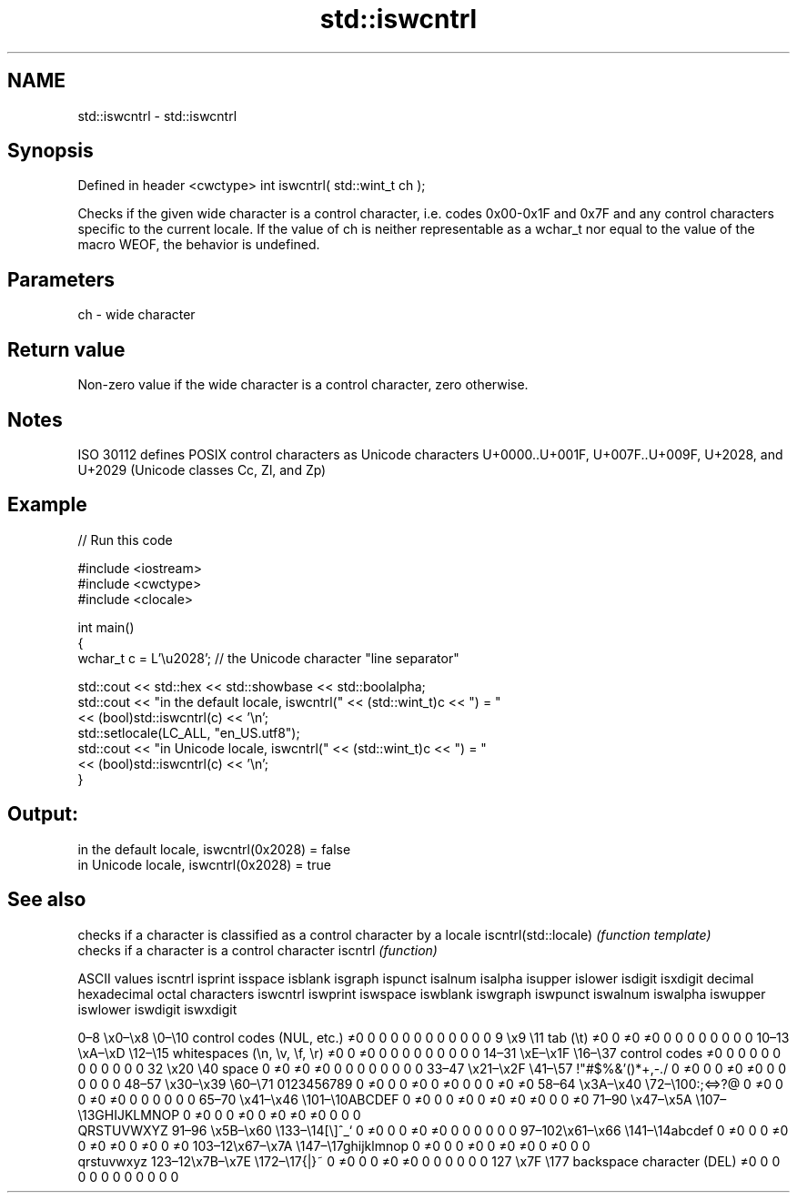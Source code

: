 .TH std::iswcntrl 3 "2020.03.24" "http://cppreference.com" "C++ Standard Libary"
.SH NAME
std::iswcntrl \- std::iswcntrl

.SH Synopsis

Defined in header <cwctype>
int iswcntrl( std::wint_t ch );

Checks if the given wide character is a control character, i.e. codes 0x00-0x1F and 0x7F and any control characters specific to the current locale.
If the value of ch is neither representable as a wchar_t nor equal to the value of the macro WEOF, the behavior is undefined.

.SH Parameters


ch - wide character


.SH Return value

Non-zero value if the wide character is a control character, zero otherwise.

.SH Notes

ISO 30112 defines POSIX control characters as Unicode characters U+0000..U+001F, U+007F..U+009F, U+2028, and U+2029 (Unicode classes Cc, Zl, and Zp)

.SH Example


// Run this code

  #include <iostream>
  #include <cwctype>
  #include <clocale>

  int main()
  {
      wchar_t c = L'\\u2028'; // the Unicode character "line separator"

      std::cout << std::hex << std::showbase << std::boolalpha;
      std::cout << "in the default locale, iswcntrl(" << (std::wint_t)c << ") = "
                << (bool)std::iswcntrl(c) << '\\n';
      std::setlocale(LC_ALL, "en_US.utf8");
      std::cout << "in Unicode locale, iswcntrl(" << (std::wint_t)c << ") = "
                << (bool)std::iswcntrl(c) << '\\n';
  }

.SH Output:

  in the default locale, iswcntrl(0x2028) = false
  in Unicode locale, iswcntrl(0x2028) = true


.SH See also


                     checks if a character is classified as a control character by a locale
iscntrl(std::locale) \fI(function template)\fP
                     checks if a character is a control character
iscntrl              \fI(function)\fP


ASCII values                                               iscntrl  isprint  isspace  isblank  isgraph  ispunct  isalnum  isalpha  isupper  islower  isdigit  isxdigit
decimal hexadecimal octal     characters                   iswcntrl iswprint iswspace iswblank iswgraph iswpunct iswalnum iswalpha iswupper iswlower iswdigit iswxdigit

0–8   \\x0–\\x8   \\0–\\10  control codes (NUL, etc.)    ≠0     0        0        0        0        0        0        0        0        0        0        0
9       \\x9         \\11       tab (\\t)                     ≠0     0        ≠0     ≠0     0        0        0        0        0        0        0        0
10–13 \\xA–\\xD   \\12–\\15 whitespaces (\\n, \\v, \\f, \\r) ≠0     0        ≠0     0        0        0        0        0        0        0        0        0
14–31 \\xE–\\x1F  \\16–\\37 control codes                ≠0     0        0        0        0        0        0        0        0        0        0        0
32      \\x20        \\40       space                        0        ≠0     ≠0     ≠0     0        0        0        0        0        0        0        0
33–47 \\x21–\\x2F \\41–\\57 !"#$%&'()*+,-./              0        ≠0     0        0        ≠0     ≠0     0        0        0        0        0        0
48–57 \\x30–\\x39 \\60–\\71 0123456789                   0        ≠0     0        0        ≠0     0        ≠0     0        0        0        ≠0     ≠0
58–64 \\x3A–\\x40 \\72–\\100:;<=>?@                      0        ≠0     0        0        ≠0     ≠0     0        0        0        0        0        0
65–70 \\x41–\\x46 \\101–\\10ABCDEF                       0        ≠0     0        0        ≠0     0        ≠0     ≠0     ≠0     0        0        ≠0
71–90 \\x47–\\x5A \\107–\\13GHIJKLMNOP                   0        ≠0     0        0        ≠0     0        ≠0     ≠0     ≠0     0        0        0
                              QRSTUVWXYZ
91–96 \\x5B–\\x60 \\133–\\14[\\]^_`                       0        ≠0     0        0        ≠0     ≠0     0        0        0        0        0        0
97–102\\x61–\\x66 \\141–\\14abcdef                       0        ≠0     0        0        ≠0     0        ≠0     ≠0     0        ≠0     0        ≠0
103–12\\x67–\\x7A \\147–\\17ghijklmnop                   0        ≠0     0        0        ≠0     0        ≠0     ≠0     0        ≠0     0        0
                              qrstuvwxyz
123–12\\x7B–\\x7E \\172–\\17{|}~                         0        ≠0     0        0        ≠0     ≠0     0        0        0        0        0        0
127     \\x7F        \\177      backspace character (DEL)    ≠0     0        0        0        0        0        0        0        0        0        0        0




